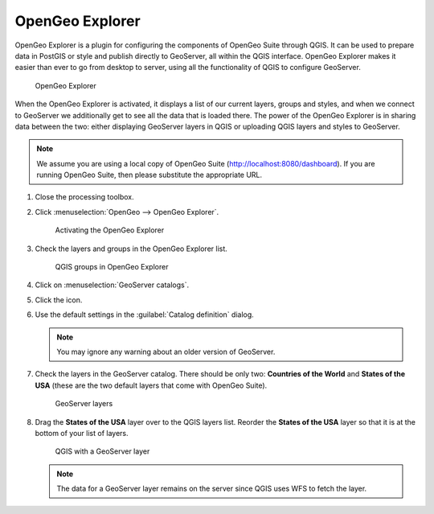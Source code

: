 OpenGeo Explorer
================

OpenGeo Explorer is a plugin for configuring the components of OpenGeo Suite through QGIS. It can be used to prepare data in PostGIS or style and publish directly to GeoServer, all within the QGIS interface. OpenGeo Explorer makes it easier than ever to go from desktop to server, using all the functionality of QGIS to configure GeoServer.

.. figure:: images/opengeo_explorer.png

   OpenGeo Explorer

When the OpenGeo Explorer is activated, it displays a list of our current layers, groups and styles, and when we connect to GeoServer we additionally get to see all the data that is loaded there. The power of the OpenGeo Explorer is in sharing data between the two: either displaying GeoServer layers in QGIS or uploading QGIS layers and styles to GeoServer.

.. note:: We assume you are using a local copy of OpenGeo Suite (http://localhost:8080/dashboard). If you are running OpenGeo Suite, then please substitute the appropriate URL.

#. Close the processing toolbox.

#. Click :menuselection:`OpenGeo --> OpenGeo Explorer`.

   .. figure:: images/explorer_menu.png

      Activating the OpenGeo Explorer

#. Check the layers and groups in the OpenGeo Explorer list.

   .. figure:: images/qgis_project.png

      QGIS groups in OpenGeo Explorer

#. Click on :menuselection:`GeoServer catalogs`.

#. Click the |add_catalog| icon.

#. Use the default settings in the :guilabel:`Catalog definition` dialog.

   .. note:: You may ignore any warning about an older version of GeoServer.

#. Check the layers in the GeoServer catalog. There should be only two: **Countries of the World** and **States of the USA** (these are the two default layers that come with OpenGeo Suite).

   .. figure:: images/gs_catalog.png

      GeoServer layers
   
#. Drag the **States of the USA** layer over to the QGIS layers list. Reorder the **States of the USA** layer so that it is at the bottom of your list of layers.

   .. figure:: images/layer_list_usa.png

      QGIS with a GeoServer layer

   .. note:: The data for a GeoServer layer remains on the server since QGIS uses WFS to fetch the layer.

.. |add_catalog| image:: images/catalog_add.png
            :class: inline
